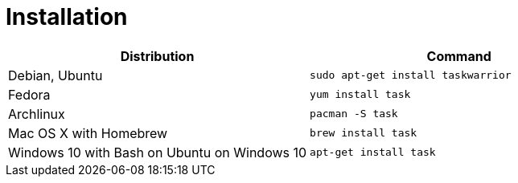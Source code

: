 [[installation]]
= Installation

[cols="a,a"]
|===
| Distribution | Command

| Debian, Ubuntu
|
[source, bash] 
----
sudo apt-get install taskwarrior
----

| Fedora
| 
[source, bash] 
----
yum install task
----

| Archlinux
| 
[source, bash] 
----
pacman -S task
----

| Mac OS X with Homebrew
| 
[source, bash] 
----
brew install task
----

| Windows 10 with Bash on Ubuntu on Windows 10
| 
[source, bash] 
----
apt-get install task
----
|===